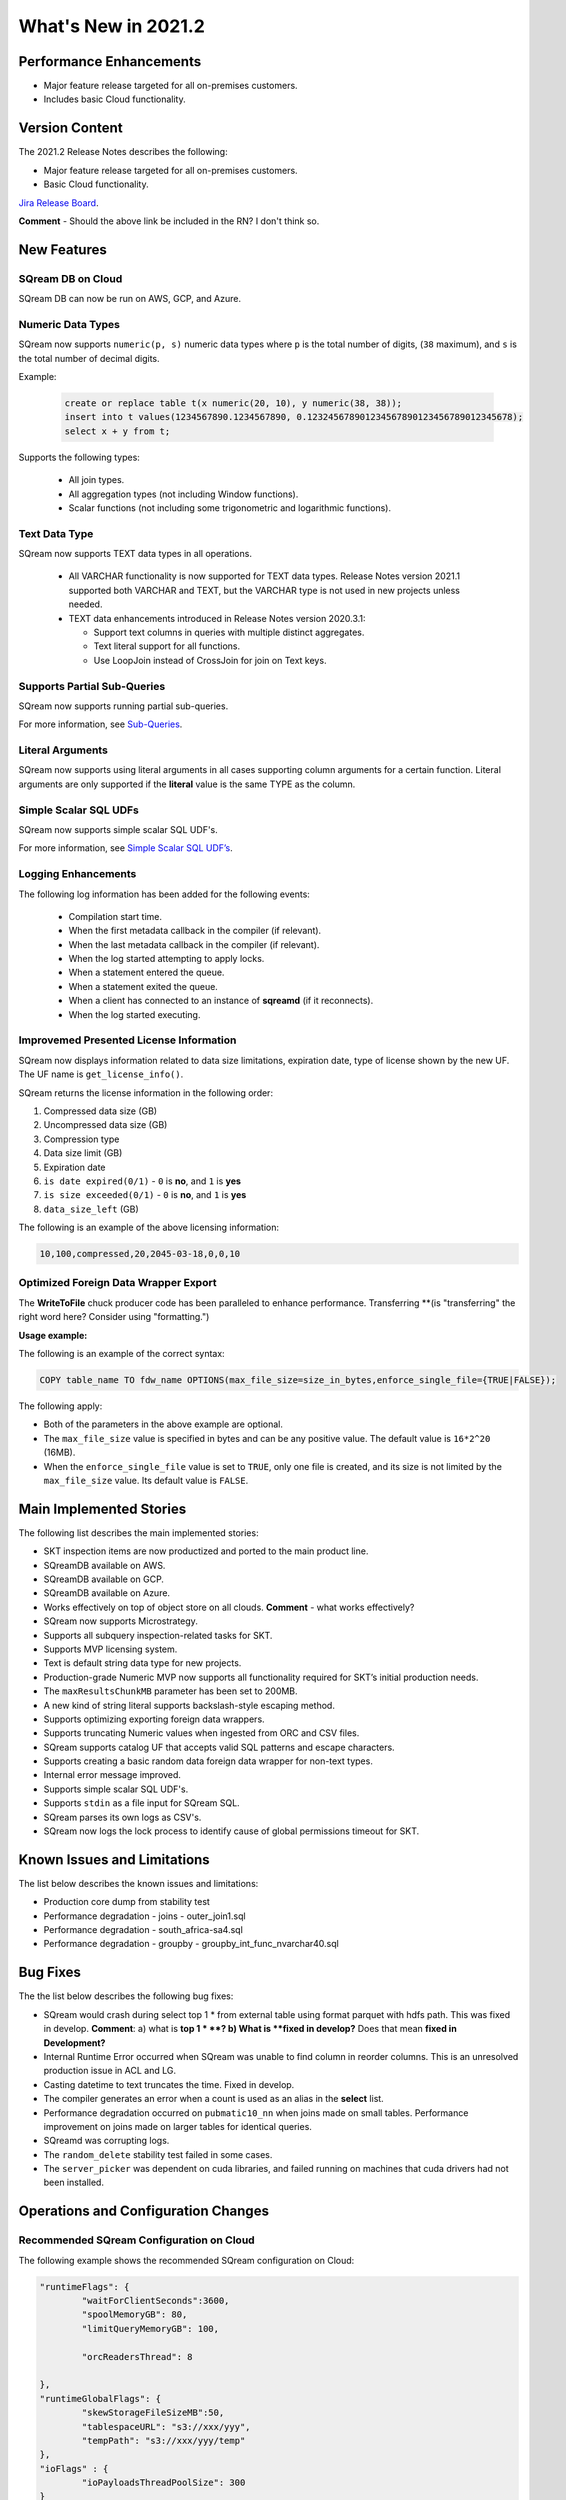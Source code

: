 .. _2021.2:

**************************
What's New in 2021.2
**************************

Performance Enhancements
=========================
* Major feature release targeted for all on-premises customers.
* Includes basic Cloud functionality.

Version Content
====================
The 2021.2 Release Notes describes the following:

* Major feature release targeted for all on-premises customers.
* Basic Cloud functionality.

`Jira Release Board <https://sqream.atlassian.net/secure/RapidBoard.jspa?rapidView=81&projectKey=SQ>`_.

**Comment** - Should the above link be included in the RN? I don't think so.

New Features
=========================

SQream DB on Cloud
----------------------------
SQream DB can now be run on AWS, GCP, and Azure.

Numeric Data Types
---------------------
SQream now supports ``numeric(p, s)`` numeric data types where ``p`` is the total number of digits, (``38`` maximum), and ``s`` is the total number of decimal digits.

Example:
   
   .. code-block:: none
      
      create or replace table t(x numeric(20, 10), y numeric(38, 38));
      insert into t values(1234567890.1234567890, 0.123245678901234567890123456789012345678);
      select x + y from t;

Supports the following types:

   * All join types.
   * All aggregation types (not including Window functions).
   * Scalar functions (not including some trigonometric and logarithmic functions).

Text Data Type
---------------
SQream now supports TEXT data types in all operations.

 * All VARCHAR functionality is now supported for TEXT data types. Release Notes version 2021.1 supported both VARCHAR and TEXT, but the VARCHAR type is not used in new projects unless needed.

 * TEXT data enhancements introduced in Release Notes version 2020.3.1:
 
   * Support text columns in queries with multiple distinct aggregates.
   * Text literal support for all functions.
   * Use LoopJoin instead of CrossJoin for join on Text keys.

Supports Partial Sub-Queries
----------------------------
SQream now supports running partial sub-queries.

For more information, see `Sub-Queries <https://docs.sqream.com/en/latest/reference/sql/sql_syntax/subqueries.html>`_.

Literal Arguments
----------------------
SQream now supports using literal arguments in all cases supporting column arguments for a certain function. Literal arguments are only supported if the **literal** value is the same TYPE as the column.

Simple Scalar SQL UDFs
------------------------
SQream now supports simple scalar SQL UDF's.

For more information, see `Simple Scalar SQL UDF’s <https://docs.sqream.com/en/latest/reference/sql/sql_functions/index.html>`_.

Logging Enhancements
-------------------
The following log information has been added for the following events:

  * Compilation start time.
  * When the first metadata callback in the compiler (if relevant).
  * When the last metadata callback in the compiler (if relevant).
  * When the log started attempting to apply locks.
  * When a statement entered the queue.
  * When a statement exited the queue.
  * When a client has connected to an instance of **sqreamd** (if it reconnects).
  * When the log started executing.
  
Improvemed Presented License Information
----------------------------
SQream now displays information related to data size limitations, expiration date, type of license shown by the new UF. The UF name is ``get_license_info()``.

SQream returns the license information in the following order:

1. Compressed data size (GB)
2. Uncompressed data size (GB)
3. Compression type
4. Data size limit (GB)
5. Expiration date
6. ``is date expired(0/1)`` - ``0`` is **no**, and ``1`` is **yes**
7. ``is size exceeded(0/1)`` - ``0`` is **no**, and ``1`` is **yes**
8. ``data_size_left`` (GB)

The following is an example of the above licensing information:
  
.. code-block:: none
     
   10,100,compressed,20,2045-03-18,0,0,10
  

Optimized Foreign Data Wrapper Export
-------------------------

The **WriteToFile** chuck producer code has been paralleled to enhance performance. Transferring **(is "transferring" the right word here? Consider using "formatting.")

**Usage example:**

The following is an example of the correct syntax:

.. code-block:: none

   COPY table_name TO fdw_name OPTIONS(max_file_size=size_in_bytes,enforce_single_file={TRUE|FALSE});

The following apply:

* Both of the parameters in the above example are optional.

* The ``max_file_size`` value is specified in bytes and can be any positive value. The default value is ``16*2^20`` (16MB).

* When the ``enforce_single_file`` value is set to ``TRUE``, only one file is created, and its size is not limited by the ``max_file_size`` value. Its default value is ``FALSE``.

Main Implemented Stories
================================
The following list describes the main implemented stories:

* SKT inspection items are now productized and ported to the main product line.
* SQreamDB available on AWS.
* SQreamDB available on GCP.
* SQreamDB available on Azure.
* Works effectively on top of object store on all clouds. **Comment** - what works effectively?
* SQream now supports Microstrategy.
* Supports all subquery inspection-related tasks for SKT.
* Supports MVP licensing system.
* Text is default string data type for new projects.
* Production-grade Numeric MVP now supports all functionality required for SKT’s initial production needs.
* The ``maxResultsChunkMB`` parameter has been set to 200MB.
* A new kind of string literal supports backslash-style escaping method.
* Supports optimizing exporting foreign data wrappers.
* Supports truncating Numeric values when ingested from ORC and CSV files.
* SQream supports catalog UF that accepts valid SQL patterns and escape characters.
* Supports creating a basic random data foreign data wrapper for non-text types.
* Internal error message improved.
* Supports simple scalar SQL UDF's.
* Supports ``stdin`` as a file input for SQream SQL.
* SQream parses its own logs as CSV's.
* SQream now logs the lock process to identify cause of global permissions timeout for SKT.


Known Issues and Limitations
================================
The list below describes the known issues and limitations:

* Production core dump from stability test
* Performance degradation - joins - outer_join1.sql
* Performance degradation - south_africa-sa4.sql
* Performance degradation - groupby - groupby_int_func_nvarchar40.sql

Bug Fixes
================================
The the list below describes the following bug fixes:

* SQream would crash during select top 1 * from external table using format parquet with hdfs path. This was fixed in develop. **Comment**: a) what is **top 1 * **? b) What is **fixed in develop?** Does that mean **fixed in Development?**
* Internal Runtime Error occurred when SQream was unable to find column in reorder columns. This is an unresolved production issue in ACL and LG.
* Casting datetime to text truncates the time. Fixed in develop.
* The compiler generates an error when a count is used as an alias in the **select** list.	
* Performance degradation occurred on ``pubmatic10_nn``	when joins made on small tables. Performance improvement on joins made on larger tables for identical queries.
* SQreamd was corrupting logs.	
* The ``random_delete`` stability test failed in some cases.	
* The ``server_picker`` was dependent on cuda libraries, and failed running on machines that cuda drivers had not been installed.	



Operations and Configuration Changes
=====================================
Recommended SQream Configuration on Cloud
-------------------------------------
The following example shows the recommended SQream configuration on Cloud:

.. code-block:: none

   "runtimeFlags": {
	   "waitForClientSeconds":3600,
	   "spoolMemoryGB": 80,
	   "limitQueryMemoryGB": 100,

	   "orcReadersThread": 8

   },
   "runtimeGlobalFlags": {
	   "skewStorageFileSizeMB":50,
	   "tablespaceURL": "s3://xxx/yyy",
	   "tempPath": "s3://xxx/yyy/temp"
   },
   "ioFlags" : {
	   "ioPayloadsThreadPoolSize": 300
   }

New Compiler Flag for Partial Hive Support
---------------------------------------
SQream now has the following new compiler flag for partial hive support:

``hiveStyleImplicitStringCasts``

The following apply:

* The new flag is applicable in Developer mode only.
* The new flag activates the implicit cast to strings in some cases. Currently the only supported scenario is case/when, but more cases may be supported in a later version.
* The default value is ``FALSE``.

Optimized Foreign Data Wrapper Export Configuration Flag
----------------------------
SQream now has the following new ``runtimeGlobalFlags`` flag: ``WriteToFileThreads``. This flag configures the number of threads in the **WriteToFile** function. The default value is ``16``.

Integration with Hadoop
----------------------------
For more information on integrating with Hadoop, see `Using SQream in an HDFS Environment <https://docs.sqream.com/en/latest/guides/features/external_data/hdfs.html>`_. 



Additional Information
==============================
The list below shows the SQream DB installation packages stored in Artifactory:

* `IBM package <http://artifactory.host-98.sq.l/artifactory/sqream/release_official/tarball/ppc/sqream-db-v2021.1.cpu-generic.volta.cuda-10.1.el7.ppc64le.tar.gz>`_.

* `CentOS package <http://artifactory.host-98.sq.l/artifactory/sqream/release_official/tarball/x86/sqream-db-v2021.1.cpu-generic.pascal.cuda-9.1.el7.centos.x86_64.tar.gz>`_.

* `Ubuntu package <http://artifactory.host-98.sq.l/artifactory/sqream/release_official/tarball/x86/sqream-db-v2021.1.cpu-generic.turing.cuda-10.0.el7.ubuntu.x86_64.tar.gz>`_.

* `Docker IBM package <http://artifactory.host-98.sq.l/artifactory/package/release_official/sqream_installer-2.1.6-DB2021.1-CO1.8.0-SD5.3.0-ppc64le.tar.gz>`_.

* `Docker CentOS package <http://artifactory.host-98.sq.l/artifactory/package/release_official/sqream_installer-2.1.6-DB2021.1-CO1.8.3-SD5.3.0-x86_64.tar.gz>`_.

**Comment** - should we say that remote users must be connected to VPN to access the above files?


Naming Changes
================================
No relevant naming changes were made.

Deprecated Features
================================
No features were depecrated.

Version Acceptance Criteria
=============================== 
This sections describes the release tests:

* Still running On-Premises: package certifications (Ubuntu and IBM).
* Still running Cloud:
  
  * K8S - testing is incomplete and has an open bug (SQ-6847). **Comment** - I think the SQ should be removed from the doc.
  * Performance tests - AWS is complete, and GCS and Azure are in progress.
  
The list below shows the test plans for the following:

* `On-Prem Test Plan <https://drive.google.com/file/d/1TdrzbMs5ABMv_UbAXv-ZQXZ0k8RS5euK/view?usp=sharing>`_.
* `Cloud Test Plan <https://drive.google.com/file/d/13qA7KCSGEEdaPzwC0fUaILgNa1mj0PEf/view?usp=sharing>`_.
* `Performance Report <https://docs.google.com/spreadsheets/d/1iVMPCp02Rq9A8lGprxlGYZ_j40Yrw1OP/edit#gid=1069521973>`_.

**Comment** - Will external users have access to the above Google docs?

AWS is, and GCS and Azure are in progress.

**Comment** - The above was already mentioned above. Is it necessary to say it here, too?

For more information on all Cloud monitored performance tests, and to see which suites are operational, see the `Benchmark Migration report <https://docs.google.com/spreadsheets/d/1o-J9IxaVRuLoI81Med3Br7MxCciswvqV-96ztEL3pQc/edit?usp=sharing>`_.

**Comment** - Consider renaming this Excel sheet file.

Upgrading to v2021.2
========================

Versions are available for IBM POWER9, RedHat (CentOS) 7, Ubuntu 18.04, and other OSs via Docker.

Contact your account manager to get the latest release of SQream DB.

**Comment** - This was in the original 2021.2 RN's, but not in the updated content. Do we want to therefore remove it?

